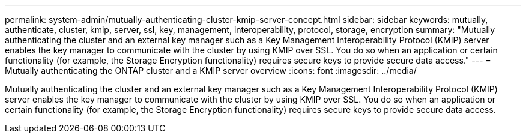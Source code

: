 ---
permalink: system-admin/mutually-authenticating-cluster-kmip-server-concept.html
sidebar: sidebar
keywords: mutually, authenticate, cluster, kmip, server, ssl, key, management, interoperability, protocol, storage, encryption
summary: "Mutually authenticating the cluster and an external key manager such as a Key Management Interoperability Protocol (KMIP) server enables the key manager to communicate with the cluster by using KMIP over SSL. You do so when an application or certain functionality (for example, the Storage Encryption functionality) requires secure keys to provide secure data access."
---
= Mutually authenticating the ONTAP cluster and a KMIP server overview
:icons: font
:imagesdir: ../media/

[.lead]
Mutually authenticating the cluster and an external key manager such as a Key Management Interoperability Protocol (KMIP) server enables the key manager to communicate with the cluster by using KMIP over SSL. You do so when an application or certain functionality (for example, the Storage Encryption functionality) requires secure keys to provide secure data access.
